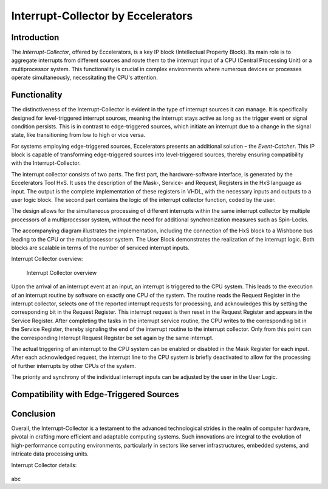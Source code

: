 Interrupt-Collector by Eccelerators
===================================

**Introduction**
----------------

The *Interrupt-Collector*, offered by Eccelerators, is a key IP block (Intellectual Property Block). 
Its main role is to aggregate interrupts from different sources and route them to the interrupt input of a CPU (Central Processing Unit) 
or a multiprocessor system. This functionality is crucial in complex environments where numerous devices or 
processes operate simultaneously, necessitating the CPU's attention.

**Functionality**
-----------------

The distinctiveness of the Interrupt-Collector is evident in the type of interrupt sources it can manage. 
It is specifically designed for level-triggered interrupt sources, meaning the interrupt stays active as long as 
the trigger event or signal condition persists. This is in contrast to edge-triggered sources, which initiate an 
interrupt due to a change in the signal state, like transitioning from low to high or vice versa.

For systems employing edge-triggered sources, Eccelerators presents an additional solution – the *Event-Catcher*. 
This IP block is capable of transforming edge-triggered sources into level-triggered sources, thereby ensuring 
compatibility with the Interrupt-Collector. 

The interrupt collector consists of two parts. The first part, the hardware-software interface, is generated by the Eccelerators Tool HxS. 
It uses the description of the Mask-, Service- and Request, Registers in the HxS language as input. The output is the complete implementation 
of these registers in VHDL, with the necessary inputs and outputs to a user logic block. 
The second part contains the logic of the interrupt collector function, coded by the user.

The design allows for the simultaneous processing of different interrupts within the same interrupt collector by multiple 
processors of a multiprocessor system, without the need for additional synchronization measures such as Spin-Locks.

The accompanying diagram illustrates the implementation, including the connection of the HxS block to a Wishbone bus leading 
to the CPU or the multiprocessor system. The User Block demonstrates the realization of the interrupt logic. 
Both blocks are scalable in terms of the number of serviced interrupt inputs.

Interrupt Collector overview:
 
.. figure:: hxs/resources/InterruptCollectorUserLogic.png
   :scale: 50
   
   Interrupt Collector overview

Upon the arrival of an interrupt event at an input, an interrupt is triggered to the CPU system. 
This leads to the execution of an interrupt routine by software on exactly one CPU of the system. The routine reads the Request Register 
in the interrupt collector, selects one of the reported interrupt requests for processing, and acknowledges 
this by setting the corresponding bit in the Request Register. 
This interrupt request is then reset in the Request Register and appears in the Service Register. After completing the tasks in the interrupt 
service routine, the CPU writes to the corresponding bit in the Service Register, thereby signaling the end of the interrupt routine 
to the interrupt collector. Only from this point can the corresponding Interrupt Request Register be set again by the same interrupt.

The actual triggering of an interrupt to the CPU system can be enabled or disabled in the Mask Register for each input. 
After each acknowledged request, the interrupt line to the CPU system is briefly deactivated to allow for the processing 
of further interrupts by other CPUs of the system. 

The priority and synchrony of the individual interrupt inputs can be adjusted by the user in the User Logic.



**Compatibility with Edge-Triggered Sources**
----------------------------------------------



**Conclusion**
---------------

Overall, the Interrupt-Collector is a testament to the advanced technological 
strides in the realm of computer hardware, pivotal in crafting more efficient and adaptable 
computing systems. Such innovations are integral to the evolution of high-performance computing 
environments, particularly in sectors like server infrastructures, embedded systems, and intricate data processing units.

Interrupt Collector details:
			 
.. figure:: hxs/resources/InterruptCollectorUserLogic.png
  :scale: 50
			   
	Interrupt Collector details

abc

